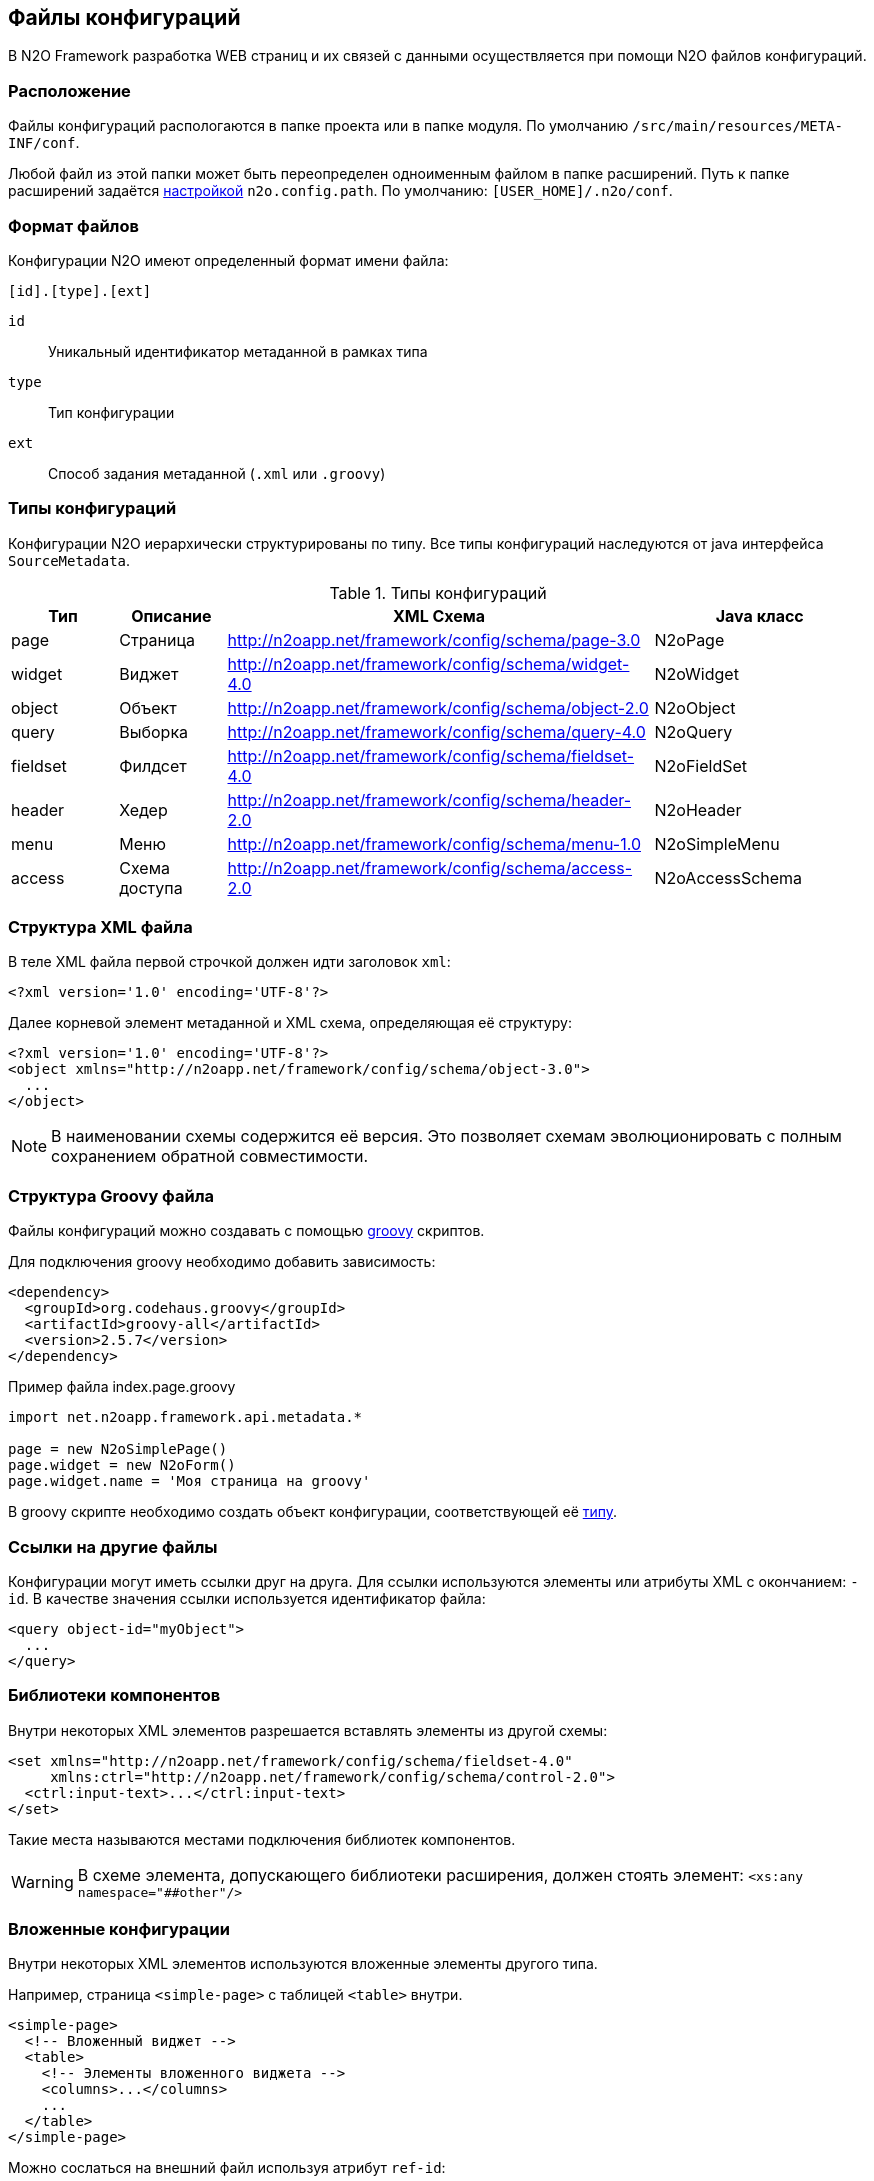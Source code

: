 == Файлы конфигураций

В N2O Framework разработка WEB страниц и их связей с данными
осуществляется при помощи N2O файлов конфигураций.

=== Расположение

Файлы конфигураций распологаются в папке проекта или в папке модуля.
По умолчанию `/src/main/resources/META-INF/conf`.

Любой файл из этой папки может быть переопределен одноименным файлом в папке расширений.
Путь к папке расширений задаётся link:#_Настройки_и_локализация[настройкой] `n2o.config.path`. По умолчанию: `[USER_HOME]/.n2o/conf`.

=== Формат файлов

Конфигурации N2O имеют определенный формат имени файла:
----
[id].[type].[ext]
----
`id`:: Уникальный идентификатор метаданной в рамках типа
`type`:: Тип конфигурации
`ext`:: Способ задания метаданной (`.xml` или `.groovy`)

=== Типы конфигураций

Конфигурации N2O иерархически структурированы по типу.
Все типы конфигураций наследуются от java интерфейса `SourceMetadata`.

.Типы конфигураций
[cols="1,1,4,2"]
|===
|Тип |Описание |XML Схема|Java класс

|page
|Страница
|http://n2oapp.net/framework/config/schema/page-3.0
|N2oPage

|widget
|Виджет
|http://n2oapp.net/framework/config/schema/widget-4.0
|N2oWidget

|object
|Объект
|http://n2oapp.net/framework/config/schema/object-2.0
|N2oObject

|query
|Выборка
|http://n2oapp.net/framework/config/schema/query-4.0
|N2oQuery

|fieldset
|Филдсет
|http://n2oapp.net/framework/config/schema/fieldset-4.0
|N2oFieldSet

|header
|Хедер
|http://n2oapp.net/framework/config/schema/header-2.0
|N2oHeader

|menu
|Меню
|http://n2oapp.net/framework/config/schema/menu-1.0
|N2oSimpleMenu

|access
|Схема доступа
|http://n2oapp.net/framework/config/schema/access-2.0
|N2oAccessSchema
|===


=== Структура XML файла

В теле XML файла первой строчкой должен идти заголовок `xml`:
[source,xml]
----
<?xml version='1.0' encoding='UTF-8'?>
----

Далее корневой элемент метаданной и XML схема, определяющая её структуру:
[source,xml]
----
<?xml version='1.0' encoding='UTF-8'?>
<object xmlns="http://n2oapp.net/framework/config/schema/object-3.0">
  ...
</object>
----

[NOTE]
В наименовании схемы содержится её версия.
Это позволяет схемам эволюционировать с полным сохранением обратной совместимости.

=== Структура Groovy файла
Файлы конфигураций можно создавать с помощью http://groovy-lang.org/[groovy] скриптов.

Для подключения groovy необходимо добавить зависимость:
[source,xml]
----
<dependency>
  <groupId>org.codehaus.groovy</groupId>
  <artifactId>groovy-all</artifactId>
  <version>2.5.7</version>
</dependency>
----

.Пример файла index.page.groovy
[source]
----
import net.n2oapp.framework.api.metadata.*

page = new N2oSimplePage()
page.widget = new N2oForm()
page.widget.name = 'Моя страница на groovy'
----
В groovy скрипте необходимо создать объект конфигурации, соответствующей её link:#_Типы_метаданных[типу].


=== Ссылки на другие файлы

Конфигурации могут иметь ссылки друг на друга.
Для ссылки используются элементы или атрибуты XML с окончанием: `-id`.
В качестве значения ссылки используется идентификатор файла:

[source,xml]
----
<query object-id="myObject">
  ...
</query>
----

=== Библиотеки компонентов

Внутри некоторых XML элементов разрешается вставлять элементы из другой схемы:
[source,xml]
----
<set xmlns="http://n2oapp.net/framework/config/schema/fieldset-4.0"
     xmlns:ctrl="http://n2oapp.net/framework/config/schema/control-2.0">
  <ctrl:input-text>...</ctrl:input-text>
</set>
----
Такие места называются местами подключения библиотек компонентов.

[WARNING]
====
В схеме элемента, допускающего библиотеки расширения, должен стоять элемент:
`<xs:any namespace="##other"/>`
====

=== Вложенные конфигурации

Внутри некоторых XML элементов используются вложенные элементы другого типа.

Например, страница `<simple-page>` с таблицей `<table>` внутри.

[source,xml]
----
<simple-page>
  <!-- Вложенный виджет -->
  <table>
    <!-- Элементы вложенного виджета -->
    <columns>...</columns>
    ...
  </table>
</simple-page>
----

Можно сослаться на внешний файл используя атрибут `ref-id`:
[source,xml]
----
<simple-page>
  <table ref-id="myTable"/><!-- Ссылка на внешний виджет -->
</simple-page>
----

=== Переопределение свойств

Во вложенных конфигурациях можно переопределить некоторые свойства заданные по ссылке:
[source,xml]
----
<simple-page>
  <table ref-id="myTable" name="Моя таблица">
    <!-- свойство name, заданное здесь, переопределит name, заданный в myTable -->
  </table>
</simple-page>
----

=== Расширенные свойства
В N2O XML файлы можно добавить свойства, специфичные для прикладного проекта.
Для этого нужно создать XSD схему расширений, подключить её к XML файлу и
вставить атрибуты в те элементы, которые допускают расширения:

.Схема расширений
[source,xml]
----
<?xml version="1.0" encoding="UTF-8"?>
<xs:schema targetNamespace="http://myproject.net/config/schema/ext-props-1.0"
           xmlns:xs="http://www.w3.org/2001/XMLSchema">
    <xs:attribute name="prop1" type="xs:string"/>
    <xs:attribute name="prop2" type="xs:string"/>
</xs:schema>
----

.Подключение схемы расширений
[source,xml]
----
<?xml version='1.0' encoding='UTF-8'?>
<page xmlns="http://n2oapp.net/framework/config/schema/page-3.0"
  xmlns:ext="http://myproject.net/config/schema/ext-props-1.0"
  ext:prop1="value1"
  ext:prop2="value2">
  ...
</page>
----

[WARNING]
В схеме элемента, допускающего расширения, должен стоять атрибут:
`<xs:anyAttribute/>`

Расширенные свойства считываются автоматически в свойство `properties`.
К ним можно получить доступ из link:#_Трансформаторы[трансформации метаданных] или link:#_Процессинг_данных[процессинга данных].

=== Плейсхолдеры
В любых значениях атрибутов и элементов XML можно использовать плейсхолдер `${property}`,
где `property` - это ссылка на link:#_Настройки_и_локализация[настройки и локализацию].

В некоторых атрибутах и элементах (как правило в `value` и `default-value`) допускается использование:
1) плейсхолдера `#{context}`, где `context` - это название свойства в link:#_Контекст[контексте текущего пользователя];
2) плейсхолдера json объекта, только помещенного в двойные фигурные скобки `{{"id":"1", "name":"Ivan"}}`;
3) плейсхолдера c js выражением `{$.now()}` или ````$.now(``)``

Значения в атрибутах полей формы и ячеек таблицы можно задать с помощью плейсхолдера `{field}`,
где `field` - это ссылка на поле в данных, завязав таким образом link:#_Динамические_свойства[метаданные на данные].

=== Валидация конфигураций
Все файлы конфигураций проверяются на корректность связей и логики.
Проверка инициируется в runtime при первой загрузке файла в приложение.

Если обнаружена ошибка, файл помечается некорректным.
При открытии страницы, связанной с некорректным файлом, отобразится сообщение валидации.

За валидацию отвечают java классы реализующие интерфейс `SourceValidator<T>`.
[source,java]
----
@Component
class MyPageValidator implements SourceValidator<N2oPage> {
  @Override
  public void validate(N2oPage source,
                       ValidateProcessor p) {
     ...
  }
}
----
